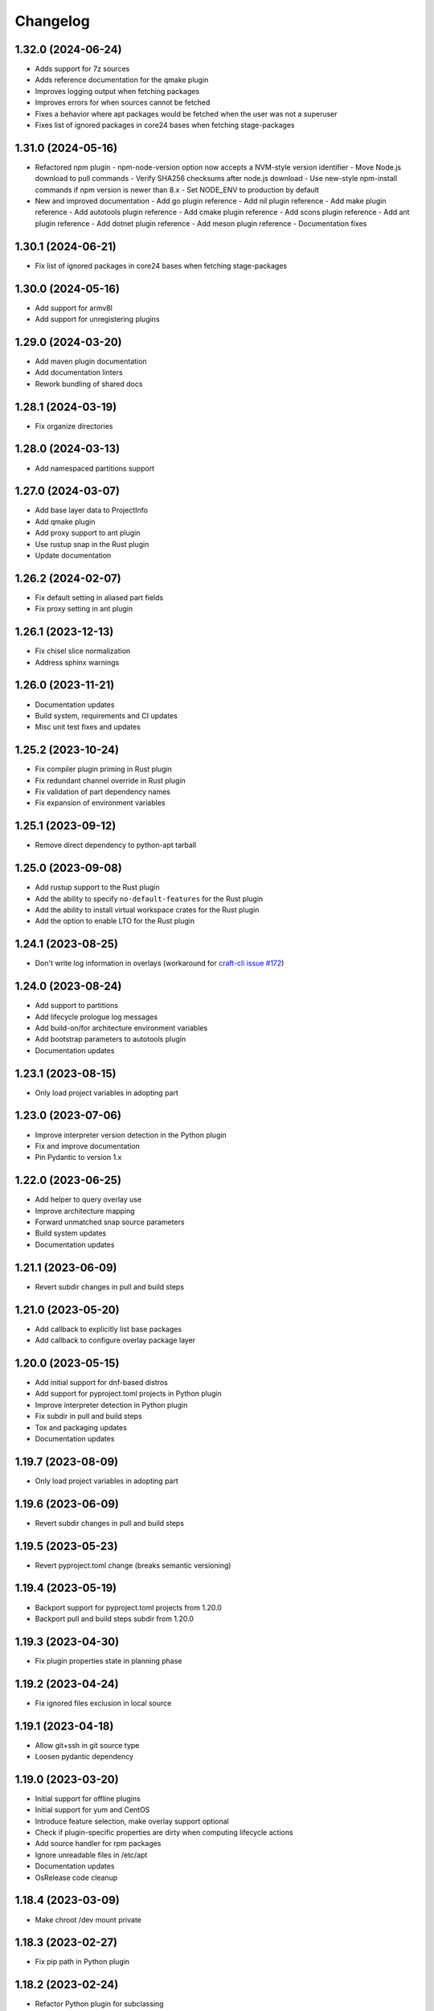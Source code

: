 *********
Changelog
*********

1.32.0 (2024-06-24)
-------------------

- Adds support for 7z sources
- Adds reference documentation for the qmake plugin
- Improves logging output when fetching packages
- Improves errors for when sources cannot be fetched
- Fixes a behavior where apt packages would be fetched when the user was
  not a superuser
- Fixes list of ignored packages in core24 bases when fetching stage-packages

1.31.0 (2024-05-16)
-------------------

- Refactored npm plugin
  - npm-node-version option now accepts a NVM-style version identifier
  - Move Node.js download to pull commands
  - Verify SHA256 checksums after node.js download
  - Use new-style npm-install commands if npm version is newer than 8.x
  - Set NODE_ENV to production by default
- New and improved documentation
  - Add go plugin reference
  - Add nil plugin reference
  - Add make plugin reference
  - Add autotools plugin reference
  - Add cmake plugin reference
  - Add scons plugin reference
  - Add ant plugin reference
  - Add dotnet plugin reference
  - Add meson plugin reference
  - Documentation fixes

1.30.1 (2024-06-21)
-------------------

- Fix list of ignored packages in core24 bases when fetching stage-packages

1.30.0 (2024-05-16)
-------------------

- Add support for armv8l
- Add support for unregistering plugins

1.29.0 (2024-03-20)
-------------------

- Add maven plugin documentation
- Add documentation linters
- Rework bundling of shared docs

1.28.1 (2024-03-19)
-------------------

- Fix organize directories

1.28.0 (2024-03-13)
-------------------

- Add namespaced partitions support

1.27.0 (2024-03-07)
-------------------

- Add base layer data to ProjectInfo
- Add qmake plugin
- Add proxy support to ant plugin
- Use rustup snap in the Rust plugin
- Update documentation

1.26.2 (2024-02-07)
-------------------

- Fix default setting in aliased part fields
- Fix proxy setting in ant plugin

1.26.1 (2023-12-13)
-------------------

- Fix chisel slice normalization
- Address sphinx warnings

1.26.0 (2023-11-21)
-------------------

- Documentation updates
- Build system, requirements and CI updates
- Misc unit test fixes and updates

1.25.2 (2023-10-24)
-------------------

- Fix compiler plugin priming in Rust plugin
- Fix redundant channel override in Rust plugin
- Fix validation of part dependency names
- Fix expansion of environment variables

1.25.1 (2023-09-12)
-------------------

- Remove direct dependency to python-apt tarball

1.25.0 (2023-09-08)
-------------------

- Add rustup support to the Rust plugin
- Add the ability to specify ``no-default-features`` for the Rust plugin
- Add the ability to install virtual workspace crates for the Rust plugin
- Add the option to enable LTO for the Rust plugin

1.24.1 (2023-08-25)
-------------------

- Don't write log information in overlays (workaround for `craft-cli
  issue #172`_)

1.24.0 (2023-08-24)
-------------------

- Add support to partitions
- Add lifecycle prologue log messages
- Add build-on/for architecture environment variables
- Add bootstrap parameters to autotools plugin
- Documentation updates

1.23.1 (2023-08-15)
-------------------

- Only load project variables in adopting part

1.23.0 (2023-07-06)
-------------------

- Improve interpreter version detection in the Python plugin
- Fix and improve documentation
- Pin Pydantic to version 1.x

1.22.0 (2023-06-25)
-------------------

- Add helper to query overlay use
- Improve architecture mapping
- Forward unmatched snap source parameters
- Build system updates
- Documentation updates

1.21.1 (2023-06-09)
-------------------

- Revert subdir changes in pull and build steps

1.21.0 (2023-05-20)
-------------------

- Add callback to explicitly list base packages
- Add callback to configure overlay package layer

1.20.0 (2023-05-15)
-------------------

- Add initial support for dnf-based distros
- Add support for pyproject.toml projects in Python plugin
- Improve interpreter detection in Python plugin
- Fix subdir in pull and build steps
- Tox and packaging updates
- Documentation updates

1.19.7 (2023-08-09)
-------------------

- Only load project variables in adopting part 

1.19.6 (2023-06-09)
-------------------

- Revert subdir changes in pull and build steps

1.19.5 (2023-05-23)
-------------------

- Revert pyproject.toml change (breaks semantic versioning)

1.19.4 (2023-05-19)
-------------------

- Backport support for pyproject.toml projects from 1.20.0
- Backport pull and build steps subdir from 1.20.0

1.19.3 (2023-04-30)
-------------------

- Fix plugin properties state in planning phase

1.19.2 (2023-04-24)
-------------------

- Fix ignored files exclusion in local source

1.19.1 (2023-04-18)
-------------------

- Allow git+ssh in git source type
- Loosen pydantic dependency

1.19.0 (2023-03-20)
-------------------

- Initial support for offline plugins
- Initial support for yum and CentOS
- Introduce feature selection, make overlay support optional
- Check if plugin-specific properties are dirty when computing
  lifecycle actions
- Add source handler for rpm packages
- Ignore unreadable files in /etc/apt
- Documentation updates
- OsRelease code cleanup

1.18.4 (2023-03-09)
-------------------

- Make chroot /dev mount private

1.18.3 (2023-02-27)
-------------------

- Fix pip path in Python plugin

1.18.2 (2023-02-24)
-------------------

- Refactor Python plugin for subclassing

1.18.1 (2023-02-10)
-------------------

- Fix ignore patterns in local sources

1.18.0 (2023-01-19)
-------------------

- Add SCons plugin
- Add Ant plugin
- Add Maven plugin
- Fix lifecycle work directory cleaning
- Make stage package tracking optional
- Improve chisel error handling
- Improve missing local source error message
- Documentation fixes and updates

1.17.1 (2022-11-23)
-------------------

- Allow plus symbol in git url scheme

1.17.0 (2022-11-14)
-------------------

- Fix go plugin mod download in jammy
- Remove hardcoded ubuntu version in chisel call
- Add plain file source handler
- Pass build attributes and state to post-step callback

1.16.0 (2022-10-20)
-------------------

- Add file permission setting
- Take permissions into account when checking file collisions
- Only refresh overlay packages if necessary
- Generate separate environment setup file
- Make changed file list available to plugins

1.15.1 (2022-10-14)
-------------------

- Fix device nodes in overlay base image

1.15.0 (2022-10-11)
-------------------

- Add support to chisel slices
- Add ``go-generate`` property to the go plugin

1.14.2 (2022-09-22)
-------------------

- Fix pypi release package

1.14.1 (2022-09-21)
-------------------

- Fix stage/prime filter combination

1.14.0 (2022-09-09)
-------------------

- Add API call to validate parts

1.13.0 (2022-09-05)
-------------------

- Add go generate support to go plugin
- Add support for deb sources
- Add source download request timeout
- Remove unnecessary overlay whiteout files

1.12.1 (2022-08-19)
-------------------

- Revert changes to install prefix in cmake plugin to prevent
  stable base incompatibilities

1.12.0 (2022-08-12)
-------------------

- Set install prefix in the cmake plugin
- Fix prefix path in the cmake plugin

1.11.0 (2022-08-12)
-------------------

- Add API call to list registered plugins

1.10.2 (2022-08-03)
-------------------

- Fix git source format error when cloning using depth
- Use host architecture when installing stage packages

1.10.1 (2022-07-29)
-------------------

- Change staged snap pkgconfig prefix normalization to be predictable
  regardless of the path used for destructive mode packing

1.10.0 (2022-07-28)
-------------------

- Add plugin class method to check for out of source builds
- Normalize file copy functions signatures
- Fix pkgconfig prefix in staged snaps

1.9.0 (2022-07-14)
------------------

- Prevent wildcard symbol conflict in stage and prime filters
- Apt installer changed to collect installed package versions after the
  installation

1.8.1 (2022-07-05)
------------------

- Fix execution of empty scriptlets
- List primed stage packages only if deb stage packages are defined

1.8.0 (2022-06-30)
------------------

- Add list of primed stage packages to prime state
- Add lifecycle manager methods to obtain pull state assets and the list
  of primed stage packages

1.7.2 (2022-06-14)
------------------

- Fix git repository updates
- Fix stage packages removal on build update

1.7.1 (2022-05-21)
------------------

- Fix stdout leak during snap package installation
- Fix plugin validation dependencies

1.7.0 (2022-05-20)
------------------

- Add support for application-defined environment variables
- Add package filter for core22
- Refresh packages list before installing packages
- Expand global variables in parts definition
- Adjust prologue/epilogue callback parameters
- Make plugin options available in plugin environment validator
- Fix readthedocs documentation generation

1.6.1 (2022-05-02)
------------------

- Fix stage package symlink normalization

1.6.0 (2022-04-29)
------------------

- Add zip source handler
- Clean up source provisioning
- Fix project variable setting for skipped parts

1.5.1 (2022-04-25)
------------------

- Fix extra build snaps installation

1.5.0 (2022-04-25)
------------------

- Add rust plugin
- Add npm plugin
- Add project name argument to LifecycleManager and set ``CRAFT_PROJECT_NAME``
- Export symbols needed by application-defined plugins
- Refactor plugin environment validation

1.4.2 (2022-04-01)
------------------

- Fix craftctl error handling
- Fix long recursions in dirty step verification

1.4.1 (2022-03-30)
------------------

- Fix project variable adoption scope

1.4.0 (2022-03-24)
------------------

- Add cmake plugin
- Mount overlays using fuse-overlayfs
- Send execution output to user-specified streams
- Update craftctl commands
- Update step execution environment variables

1.3.0 (2022-03-05)
------------------

- Add meson plugin
- Adjustments in git source tests

1.2.0 (2022-03-01)
------------------

- Make git submodules fetching configurable
- Fix source type specification
- Fix testing in Python 3.10
- Address issues found by linters

1.1.2 (2022-02-07)
------------------

- Do not refresh already installed snaps
- Fix URL in setup.py
- Fix pydantic validation error handling
- Unpin pydantic and pydantic-yaml dependency versions
- Unpin pylint dependency version
- Remove unused requirements files

1.1.1 (2022-01-05)
------------------

- Pin pydantic and pydantic-yaml dependency versions

1.1.0 (2021-12-08)
------------------

- Add support to overlay step
- Use bash as step scriptlet interpreter
- Add plugin environment validation
- Add go plugin
- Add dotnet plugin

1.0.4 (2021-11-10)
------------------

- Declare additional public API names
- Add git source handler

1.0.3 (2021-10-19)
------------------

- Properly declare public API names
- Allow non-snap applications running on non-apt systems to invoke parts
  processing on build providers
- Use Bash as script interpreter instead of /bin/sh to stay compatible
  with Snapcraft V2 plugins

1.0.2 (2021-09-16)
------------------

- Fix local source updates causing removal of build artifacts and new
  files created in ``override-pull``

1.0.1 (2021-09-13)
------------------

- Fix plugin properties test
- Use local copy of mutable source handler ignore patterns
- Use host state for apt cache and remove stage package refresh
- Add information to parts error in CLI tool
- Change CLI tool ``--debug`` option to ``--trace`` to be consistent
  with craft tools


1.0.0 (2021-08-05)
------------------

- Initial release


.. _craft-cli issue #172: https://github.com/canonical/craft-cli/issues/172
